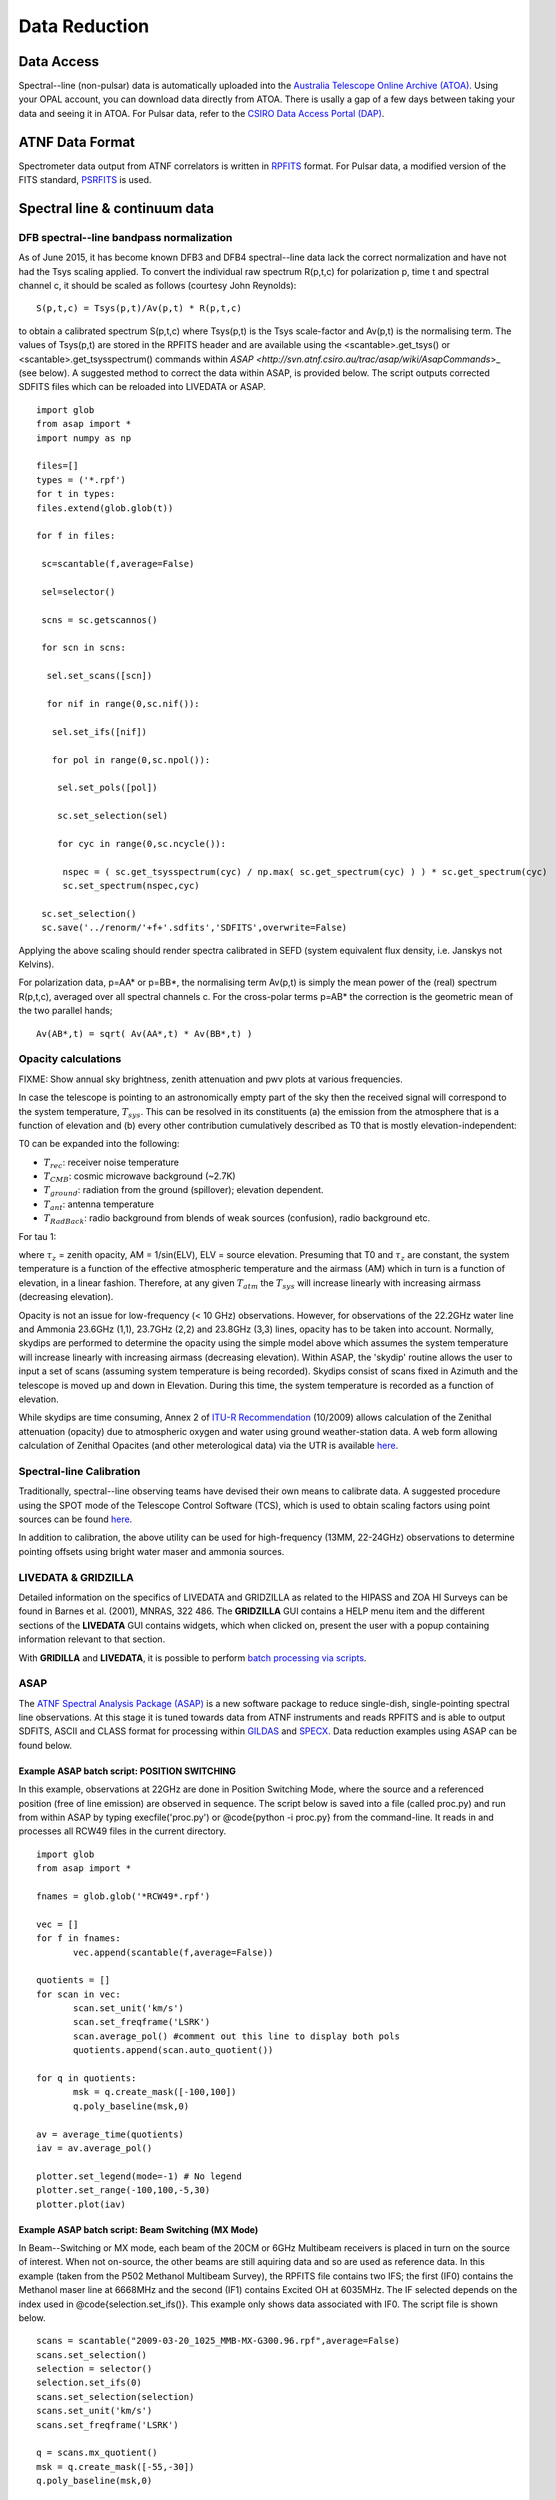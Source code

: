Data Reduction
**************

Data Access
===========

Spectral--line (non-pulsar) data is automatically uploaded into the `Australia Telescope Online Archive (ATOA) <http://atoa.atnf.csiro.au/>`_. 
Using your OPAL account, you can download data directly from ATOA. There is usally a gap of a few days between taking your data and seeing it in
ATOA. For Pulsar data, refer to the `CSIRO Data Access Portal (DAP) <https://data.csiro.au/dap/home?execution=e1s1>`_.

ATNF Data Format
================

Spectrometer data output from ATNF correlators is written in `RPFITS <http://www.atnf.csiro.au/computing/software/rpfits.html>`_
format. For Pulsar data, a modified version of the FITS standard, `PSRFITS <http://www.atnf.csiro.au/research/pulsar/index.html?n=Main.Psrfits>`_
is used.

Spectral line & continuum data
==============================

DFB spectral--line bandpass normalization
-----------------------------------------

As of June 2015, it has become known DFB3 and DFB4 spectral--line data lack the correct normalization and have not had the Tsys scaling applied.
To convert the individual raw spectrum R(p,t,c) for polarization p, time t and spectral channel c, it should be scaled as follows (courtesy
John Reynolds): ::

 S(p,t,c) = Tsys(p,t)/Av(p,t) * R(p,t,c) 

to obtain a calibrated spectrum S(p,t,c) where Tsys(p,t) is the Tsys scale-factor and Av(p,t) is the normalising term.
The values of Tsys(p,t) are stored in the RPFITS header and are available using the <scantable>.get_tsys() or <scantable>.get_tsysspectrum() 
commands within `ASAP <http://svn.atnf.csiro.au/trac/asap/wiki/AsapCommands`>_ (see below). A suggested method to correct the data within 
ASAP, is provided below. The script outputs corrected SDFITS files which can be reloaded into LIVEDATA or ASAP.

::

 import glob
 from asap import *
 import numpy as np

 files=[]
 types = ('*.rpf')
 for t in types:
 files.extend(glob.glob(t))

 for f in files:

  sc=scantable(f,average=False)

  sel=selector()

  scns = sc.getscannos()
 
  for scn in scns:

   sel.set_scans([scn])

   for nif in range(0,sc.nif()):
   
    sel.set_ifs([nif])
   
    for pol in range(0,sc.npol()):
    
     sel.set_pols([pol])
        
     sc.set_selection(sel)
    
     for cyc in range(0,sc.ncycle()):
 
      nspec = ( sc.get_tsysspectrum(cyc) / np.max( sc.get_spectrum(cyc) ) ) * sc.get_spectrum(cyc)
      sc.set_spectrum(nspec,cyc)
     
  sc.set_selection()
  sc.save('../renorm/'+f+'.sdfits','SDFITS',overwrite=False)


Applying the above scaling should render spectra calibrated in SEFD (system equivalent flux density, i.e. Janskys not Kelvins).

For polarization data, p=AA* or p=BB*, the normalising term Av(p,t) is simply the mean power of the (real) spectrum R(p,t,c), averaged over 
all spectral channels c. For the cross-polar terms p=AB* the correction is the geometric mean of the two parallel hands; 

::

 Av(AB*,t) = sqrt( Av(AA*,t) * Av(BB*,t) )

Opacity calculations
--------------------

FIXME: Show annual sky brightness, zenith attenuation and pwv plots at various frequencies.

In case the telescope is pointing to an astronomically empty part of the sky then the received signal will 
correspond to the system temperature, :math:`T_{sys}`. This can be resolved in its constituents (a) the emission
from the atmosphere that is a function of elevation and (b) every other contribution cumulatively described as 
T0 that is mostly elevation-independent:

.. math::`T_{sys} = T0 + T_{atm} * [1−exp(−\tau)] = T0 + T_{atm} * [1−exp(-\tau_{z}*AM)]`

T0 can be expanded into the following:

* :math:`T_{rec}`: receiver noise temperature
* :math:`T_{CMB}`: cosmic microwave background (~2.7K)
* :math:`T_{ground}`: radiation from the ground (spillover); elevation dependent.
* :math:`T_{ant}`: antenna temperature
* :math:`T_{RadBack}`: radio background from blends of weak sources (confusion), radio background etc.

For tau  1:

.. math::`T_{sys} ≃ T0 + T_{atm} * \tau_{z} * AM`

where :math:`\tau_{z}` = zenith opacity, AM = 1/sin(ELV), ELV = source elevation. Presuming that T0 and :math:`\tau_{z}` are 
constant, the system temperature is a function of the effective atmospheric temperature and the airmass (AM) which in turn is 
a function of elevation, in a linear fashion. Therefore, at any given :math:`T_{atm}` the 
:math:`T_{sys}` will increase linearly with increasing airmass (decreasing elevation). 

Opacity is not an issue for low-frequency (< 10 GHz) observations. However, for
observations of the 22.2GHz water line and Ammonia 23.6GHz (1,1), 23.7GHz (2,2) and 23.8GHz (3,3) lines, opacity
has to be taken into account. Normally, skydips are performed to determine the opacity
using the simple model above which assumes the system temperature will increase linearly with increasing
airmass (decreasing elevation). Within ASAP, the 'skydip' routine allows the user to input a
set of scans (assuming system temperature is being recorded). Skydips consist of scans fixed in Azimuth and the
telescope is moved up and down in Elevation. During this time, the system temperature is recorded
as a function of elevation.

While skydips are time consuming, Annex 2 of `ITU-R Recommendation <http://www.itu.int/rec/R-REC-P.676/en,ITU-R,P.676-8>`_ (10/2009) 
allows calculation of the Zenithal attenuation (opacity) due to atmospheric oxygen and water using ground weather-station data. 
A web form allowing calculation of Zenithal Opacites (and other meterological data) via the UTR is available
`here <http://www.parkes.atnf.csiro.au/cgi-bin/utilities/opacity.cgi>`_.

Spectral-line Calibration
-------------------------

Traditionally, spectral--line observing teams have devised their own means to calibrate data. A suggested
procedure using the SPOT mode of the Telescope Control Software (TCS), which is used to obtain
scaling factors using point sources can be found `here <http://www.parkes.atnf.csiro.au/cgi-bin/public_wiki/wiki.pl?PySPOT>`_.

In addition to calibration, the above utility can be used for high-frequency (13MM, 22-24GHz)
observations to determine pointing offsets using bright water maser and ammonia sources.

LIVEDATA & GRIDZILLA
--------------------

Detailed information on the specifics of LIVEDATA and GRIDZILLA
as related to the HIPASS and ZOA HI Surveys can be found in Barnes et al. (2001), MNRAS, 322 486.
The **GRIDZILLA** GUI contains a HELP menu item and the different sections of the
**LIVEDATA** GUI contains widgets, which when clicked on, present the user with a popup containing
information relevant to that section.

With **GRIDILLA** and **LIVEDATA**, it is possible to perform 
`batch processing via scripts <http://www.parkes.atnf.csiro.au/cgi-bin/public_wiki/wiki.pl?LIVEDATA/GRIDZILLA_Batch_Scripts>`_.


ASAP
----

The `ATNF Spectral Analysis Package (ASAP) <https://svn.atnf.csiro.au/trac/asap>`_ is a new software package to reduce single-dish, 
single-pointing spectral line observations. At this stage it is tuned towards data from ATNF instruments and reads RPFITS and is
able to output SDFITS, ASCII and CLASS format for processing within `GILDAS <http://www.iram.fr/IRAMFR/GILDAS>`_  and 
`SPECX <http://www.jach.hawaii.edu/JCMT/software/specx/>`_. Data reduction examples using ASAP can be found below.

Example **ASAP** batch script: POSITION SWITCHING 
^^^^^^^^^^^^^^^^^^^^^^^^^^^^^^^^^^^^^^^^^^^^^^^^^

In this example, observations at 22GHz are done in Position Switching Mode, where the source 
and a referenced position (free of line emission) are observed in sequence. The script below 
is saved into a file (called proc.py) and run from within ASAP by typing execfile('proc.py') or 
@code{python -i proc.py} from the command-line. It reads in and processes all RCW49 files in 
the current directory.

::

 import glob
 from asap import *

 fnames = glob.glob('*RCW49*.rpf')

 vec = []
 for f in fnames:
        vec.append(scantable(f,average=False))

 quotients = []
 for scan in vec:
        scan.set_unit('km/s')
        scan.set_freqframe('LSRK')
        scan.average_pol() #comment out this line to display both pols
	quotients.append(scan.auto_quotient())

 for q in quotients:
        msk = q.create_mask([-100,100])
        q.poly_baseline(msk,0)

 av = average_time(quotients)
 iav = av.average_pol()

 plotter.set_legend(mode=-1) # No legend
 plotter.set_range(-100,100,-5,30)
 plotter.plot(iav)

.. figure:: ../../images/rcw49asap.jpg
    :scale: 100%
    :align: center
    :alt: 22GHz Stokes I spectrum of RCW49.
    :figclass: align-center


Example **ASAP** batch script: Beam Switching (MX Mode)
^^^^^^^^^^^^^^^^^^^^^^^^^^^^^^^^^^^^^^^^^^^^^^^^^^^^^^^

In Beam--Switching or MX mode, each beam of the 20CM or 6GHz Multibeam receivers is placed in 
turn on  the source of interest. When not on-source, the other beams are still aquiring data
and so are used as reference data. In this example (taken from the P502 Methanol Multibeam
Survey), the RPFITS file contains two IFS; the first (IF0) contains the Methanol maser line at 6668MHz 
and the second (IF1) contains Excited OH at 6035MHz. The IF selected depends on the index used 
in @code{selection.set_ifs()}. This example only shows data associated with IF0.
The script file is shown below.

::

 scans = scantable("2009-03-20_1025_MMB-MX-G300.96.rpf",average=False)
 scans.set_selection()
 selection = selector()
 selection.set_ifs(0)
 scans.set_selection(selection)
 scans.set_unit('km/s')
 scans.set_freqframe('LSRK')

 q = scans.mx_quotient()
 msk = q.create_mask([-55,-30])
 q.poly_baseline(msk,0)

 av = q.average_beam()
 iav = q.average_pol()

 plotter.set_range(-55,-20,-0.5,2)
 plotter.plot(iav)



.. figure:: ../../images/300.96+1.14asap.jpg
    :scale: 100%
    :align: center
    :alt: Stokes I 6668MHz Methanol spectrum for 300.96+1.14.
    :figclass: align-center


MIRIAD
------

It is possible to process Parkes data using `MIRIAD <http://www.atnf.csiro.au/computing/software/miriad/>`_. Initially, data is 
processed using **LIVEDATA** and **GRIDZILLA**, where the latter produces a FITS file which can be loaded into MIRIAD using 
the FITS utility. As an example, here we load in a **GRIDZILLA**--created FITS file and use MIRIAD's MBSPECT  utility 
to display the profile of a galaxy, various parameters, plus create both an ASCII file of the spectra and a 
colour postscript file. The basic script below allows one to copy and past the code into a file (making it executable) for 
displaying a large number of sources quickly; it assumes the basename utility is available on your system.

::

 #!/bin/sh
 if [ $# -lt 1 ]; then
  echo "Please supply a FITS file"
  exit 0
 fi
 FILE=$1
 BASE=`basename ${FILE} .fits` #change suffix if different!
 OPT="options=measure"
 MSK="mask=4950,5450"

 if [ -d "${BASE}.mir" ]; then #remove existing image if present
  rm -rf ${BASE}.mir
 fi 

 fits in=${BASE}.fits op=xyin out=${BASE}.mir
 puthd in=${BASE}.mir/restfreq value=1.42040572 #insert rest freq of line
 mbspect in=${BASE}.mir xaxis=optical hann=2 order=-3 ${OPT} ${MSK} device=/xs log=${BASE}.spec
 mbspect in=${BASE}.mir xaxis=optical hann=2 order=-3 ${OPT} ${MSK} device=${BASE}.ps/cps

Running this script produces the following output and image.

::

 #FR   Clipped rms:    0.0066 Jy
 #FN   ( 654 out of 1024 channels)
 #     SPECTRAL FITTING
 #MC   xaxis: optical
 #MX   Maximum:      0.050 Jy   at   5065.440 km/s
 #MN   Minimum:     -0.028 Jy   at   6141.707 km/s
 #NP   Number of spectral points:  1024
 #SN1  Peak S/N ratio =       7.57
 #CL   Clipping inside range (    0.000,    0.000) Jy
       Moment:         0               1               2
 #MM                  9.660        5215.471         101.712
 #SN2  Mean S/N ratio =       0.83
       Robust moments: 0               1               2
 #MR                  9.744        5197.634         104.134
       units:        Jy km/s         km/s            km/s


.. figure:: ../../images/galmiriad.jpg
    :scale: 100%
    :align: center
    :alt: Spectrum of a galaxy using the MBSPECT utility of MIRIAD
    :figclass: align-center

For information on keywords used in the above script, please refer to the MIRIAD user guide. 

Gaussian fits within **ASAP**
^^^^^^^^^^^^^^^^^^^^^^^^^^^^^

Although MIRIAD has utilities to perform gaussian-fits to spectra, you can import the
ASCII file created from MBSPECT (using log=file) into ASAP. For example, place the following
code into the asapuserfuncs.py file (located in your $HOME/.asap directory).

::

 def readxy(filename=None):
     f = file(filename,'r')
     x = []
     y = []
     lines = f.readlines()
     f.close()
     for l in lines:
         vals = l.split()
         x.append(float(vals[0]))
         y.append(float(vals[1]))
     return x,y

Now when you run ASAP, you read in the ASCII file (with comments removed and only two columns)
and fit a two--component gaussian and output a Postscript file of the plot as follows.

::

 x,y = readxy('fred')
 f = fitter()
 f.set_data(x,y)
 f.set_function(gauss=2)
 f.fit()
 f.get_parameters()
 f.plot(components=[-1,0,1])
 f._p.set_axes('xlabel','velocity km/s (LSR-K)')
 f._p.set_axes('ylabel','Y-label')
 f._p.set_axes('title','Title')
 f._p.save('fred.eps')

Source finding programs
-----------------------

ASAP has the functionality to identify spectral lines within a data cube using 
`LINEFINDER <http://www.atnf.csiro.au/computing/software/asap/refman/public/asap.asaplinefind.linefinder-class.html>`_. 
Similarly, the `DUCHAMP <http://www.atnf.csiro.au/people/Matthew.Whiting/Duchamp/>`_ utility can search for spectral-line 
sources, produce source lists, spectra and moment maps. Users are encouraged to view the online documentation for these.

Pulsar data reduction
=====================
Overview of pulsar data products
--------------------------------
Pulsar data products come in three types:

1. **Fold-mode observations** in which the incoming data stream has been folded at the known pulsar period to form a pulse profile.  
2. **Search-mode observations** in which the incoming data stream is sampled at rates from around 64us to milliseconds, channelised and written to disk. These observations are used to search for currently unknown pulsars and also to study the single pulse emission from known pulsars.
3. **Baseband/voltage data streams** where the raw incoming data stream is recorded to disk.  This observing mode produces huge data volumes but provides maximum flexibility in how the data can be processed offline.

How to obtain your pulsar data
------------------------------
The majority of data sets obtained from the Parkes telescope are embargoed for a period of 18 months. During this time the data can only be accessed by the individuals on the original observing proposal relating to those observations.  In a few cases (such as PULSE@Parkes outreach observations with code P595, and P737 commissioning data from 2018OCTS onwards) have no embargo period.  A few other projects have had agreement from the director for an extended embargo period.  This includes the PX501 observations that have a 10 year embargo period.

The primary access point for pulsar data is through the Data Access Portal (known as the DAP - `<https://data.csiro.au/dap)>`_. The DAP is CSIRO’s long-term archive for Parkes pulsar data, which are available for download as individual files or in ‘collections’, bundled by project ID and observing semester. 

Data for search-, fold- and calibration-mode observations are available in PSRFITS format. Fold-mode observations are also available averaged in frequency and time, allowing a quick look at the data. 

Data files corresponding to observations with the PDFB4 and CASPSR backend instruments are usually available from the DAP within one week of the observation being completed. Specific observations taken with the BPSR backend are available from the DAP within 30 days of being completed, but also have an 18-month embargo applied.

Data for a few observation types and backend instruments are not available in the DAP:

1. Medusa observations with the ultra-wide-bandwidth receiver are currently not available through the DAP, but will be soon
2. Baseband data files are only available for specific observations, and currently only those containing FRB detections 

The DAP provides numerous access methods that are described in `Hobbs et al. (2011) <http://adsabs.harvard.edu/abs/2011PASA...28..202H>`_. We describe the two most common methods below.  

Accessing data from you observations
^^^^^^^^^^^^^^^^^^^^^^^^^^^^^^^^^^^^
If you are listed on a project proposal, you can access your own data during the embargo period by following the steps below:

* Navigate to data.csiro.au and log-in using your OPAL account
* In the search box type the project ID for your observations (e.g., P456) and select ‘search’
* Select your collection, click on the 'Files' tab, and select files for individual download (Max. 2GB), or scroll to the bottom of the page and select 'Download via WebDAV' for access to the whole collection
* Enter an email address and click 'request files' - you will receive a confirmation email once the collection is available

.. note::
If you are **not** logged in when you request data, you will receive a temporary password. If you are logged in when you request data, your credentials will be your OPAL account email (or NEXUS ident) and password.

For users with a CSIRO Unix account, a subset of the data files can be accessed on local machines in the archive directories,  prefixed with ‘$DFB_’ for PDFB fold-mode observations, ‘$DFBSRCH_’ for PDFB search-mode observations, ‘$UWL_’ for Medusa observations and ‘$CASPSR_’ for CASPSR observations.  It is likely that this access method will be deprecated in the near future, as we move towards using the DAP as the primary access point for pulsar data.

For users who are not CSIRO Unix account holders, your primary access point is the DAP.

Searching for observations that match a criteria
^^^^^^^^^^^^^^^^^^^^^^^^^^^^^^^^^^^^^^^^^^^^^^^^
If you wish to download all non-embargoed data files for a particular sky region or pulsar then use the cone-search interface available from `<http://data.csiro.au/psrsearch>`_.  This interface allows you to search on source name, project ID, sky position etc. and you can download one or more resulting data files.

For users with a CSIRO Unix account, a subset of the data files can be accessed on local machines in the archive directories,  prefixed with ‘$DFB_’ for PDFB fold-mode observations, ‘$DFBSRCH_’ for PDFB search-mode observations, ‘$UWL_’ for Medusa observations and ‘$CASPSR_’ for CASPSR observations.  It is likely that this access method will be deprecated in the near future, as we move towards using the DAP as the primary access point for pulsar data.

Need help?
^^^^^^^^^^
In some cases, you may experience delays when downloading large files or large collections. In such instances, please contact `<Lawrence.Toomey@csiro.au>`_ if you require assistance with these. 

Introduction to pulsar data reduction
-------------------------------------
Pulsar data analysis can be divided into (1) pulsar timing and forming pulse profiles, (2) searching for unknown pulsars and (3) studying individual pulses from known pulsars.  The standard software packages are freely-available.  Virtual machines and Docker images are also available in which the relevant packages are pre-installed.

Pulsar timing and forming pulse profiles
^^^^^^^^^^^^^^^^^^^^^^^^^^^^^^^^^^^^^^^^
The raw data files (as recorded and downloaded from the archive) require flux density and polarisation calibration procedures to be applied.  This is currently carried out using an observation of a switched calibration signal obtained just before or after the pulsar observation.  An initial polarisation calibration can be carried out using the PSRCHIVE software routine “pac”.  Flux calibration requires observations of a standard calibrator source.

The PSRCHIVE software package can be used to complete the processing of the data files. Tutorials on how to produce pulse profiles are summarised in van Straten, Demorest & Oslowski (2012) and are available from `<http://psrchive.sourceforge.net/tutorial/>`_. Pulsar timing relies on forming pulse arrival times (using the paas and pat software) and obtaining an initial timing model for the pulsar (from, e.g., `the pulsar catalogue, <http://www.atnf.csiro.au/research/pulsar>'_). The tempo2 software package is subsequently used for forming timing residuals and obtaining new timing model parameters.

Searching for unknown pulsars
^^^^^^^^^^^^^^^^^^^^^^^^^^^^^
The raw data files obtained from the DAP are in PSRFITS search mode format.  This works directly in packages such as dspsr and presto. However, the sigproc search software cannot read this format directly. A version, known as sixproc, does provide the ability to read this format and also provides a way to convert the format (using filterbank) to the sigproc filterbank format.

If a likely folding period is known then dspsr can be used to fold the data at the expected period and then pdmp used to carry out a small search in period and dispersion measure.  When searching for completely unknown pulsars the sigproc/sixproc or presto codes are used. These provide algorithms for carrying out periodicity and single pulse searches.  Search pipelines have been described at XX, YY, ZZ. In brief, a processing pipeline will carry out RFI mitigation, then de-disperse the data at a range of trial dispersion measures before carrying out the periodicity or single pulse search.  The pipelines produce a set of possible candidates that can be viewed by eye or ranked using machine learning algorithms. 

Studying individual pulses from known pulsars
^^^^^^^^^^^^^^^^^^^^^^^^^^^^^^^^^^^^^^^^^^^^^
There is a lack of software routines and tutorials on processing single pulses from known pulsars.  Tools such as dspsr can be used to extract individual pulses from a search mode data set. The resulting single pulses can then be processed using standard PSRCHIVE tools.  The pfits software package can be used to visualise the time series and `PSRSALSA <http://www.jb.man.ac.uk/~pulsar/Resources/psrsalsa.html>`_  can also be used to measure pulse energies, nulling fraction and drift rates.

Automatic searches for fast radio bursts
^^^^^^^^^^^^^^^^^^^^^^^^^^^^^^^^^^^^^^^^
Some project teams that use the BPSR backend and the multibeam receiver have requested that the data streams are automatically searched for the signatures of fast radio bursts (FRBs).  Such processing is carried out using Swinburne University computing facilities and emails are sent to the observing team with candidate fast radio bursts

Required Acknowledgements
-------------------------
Any publications resulting from Parkes pulsar data processing should acknowledge the Parkes telescope and, for data obtained from the data archive, the archive should also be acknowledged. The required statements are available from `<https://www.atnf.csiro.au/research/publications/Acknowledgements.html>`_.


Other Packages
==============

A list of `supported and non-supported data-reduction software <http://www.atnf.csiro.au/computing/software>`_
is availble via the link.


